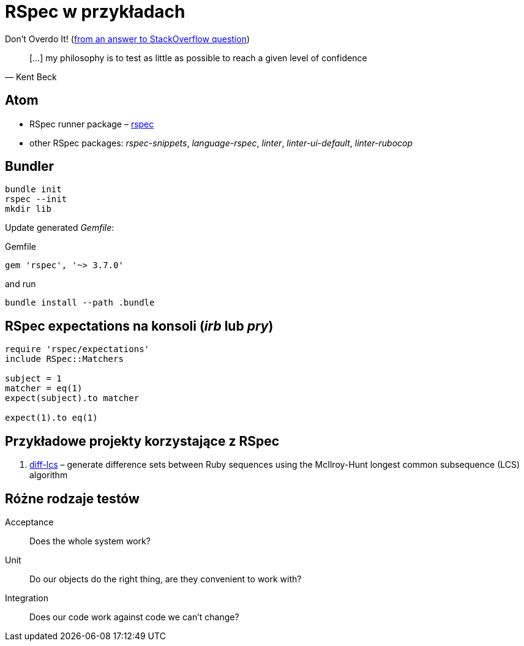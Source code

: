 # RSpec w przykładach
:source-highlighter: pygments
:pygments-style: pastie
:icons: font
:experimental:
:imagesdir: ./images

Don’t Overdo It! (https://stackoverflow.com/questions/153234/how-deep-are-your-unit-tests/153565#153565[from an answer to StackOverflow question])
[quote, Kent Beck]
____
[…] my philosophy is to test as little as possible to reach a given level of confidence
____


## Atom

* RSpec runner package – https://github.com/fcoury/atom-rspec[rspec]
* other RSpec packages: _rspec-snippets_, _language-rspec_, _linter_, _linter-ui-default_, _linter-rubocop_


## Bundler

```sh
bundle init
rspec --init
mkdir lib
```

Update generated _Gemfile_:

.Gemfile
```ruby
gem 'rspec', '~> 3.7.0'
```

and run

```sh
bundle install --path .bundle
```

## RSpec expectations na konsoli (_irb_ lub _pry_)

```ruby
require 'rspec/expectations'
include RSpec::Matchers

subject = 1
matcher = eq(1)
expect(subject).to matcher

expect(1).to eq(1)
```


## Przykładowe projekty korzystające z RSpec

. https://github.com/halostatue/diff-lcs[diff-lcs] –
  generate difference sets between Ruby sequences using the McIlroy-Hunt longest
  common subsequence (LCS) algorithm


## Różne rodzaje testów

Acceptance:: Does the whole system work?
Unit:: Do our objects do the right thing, are they convenient to work with?
Integration:: Does our code work against code we can’t change?
